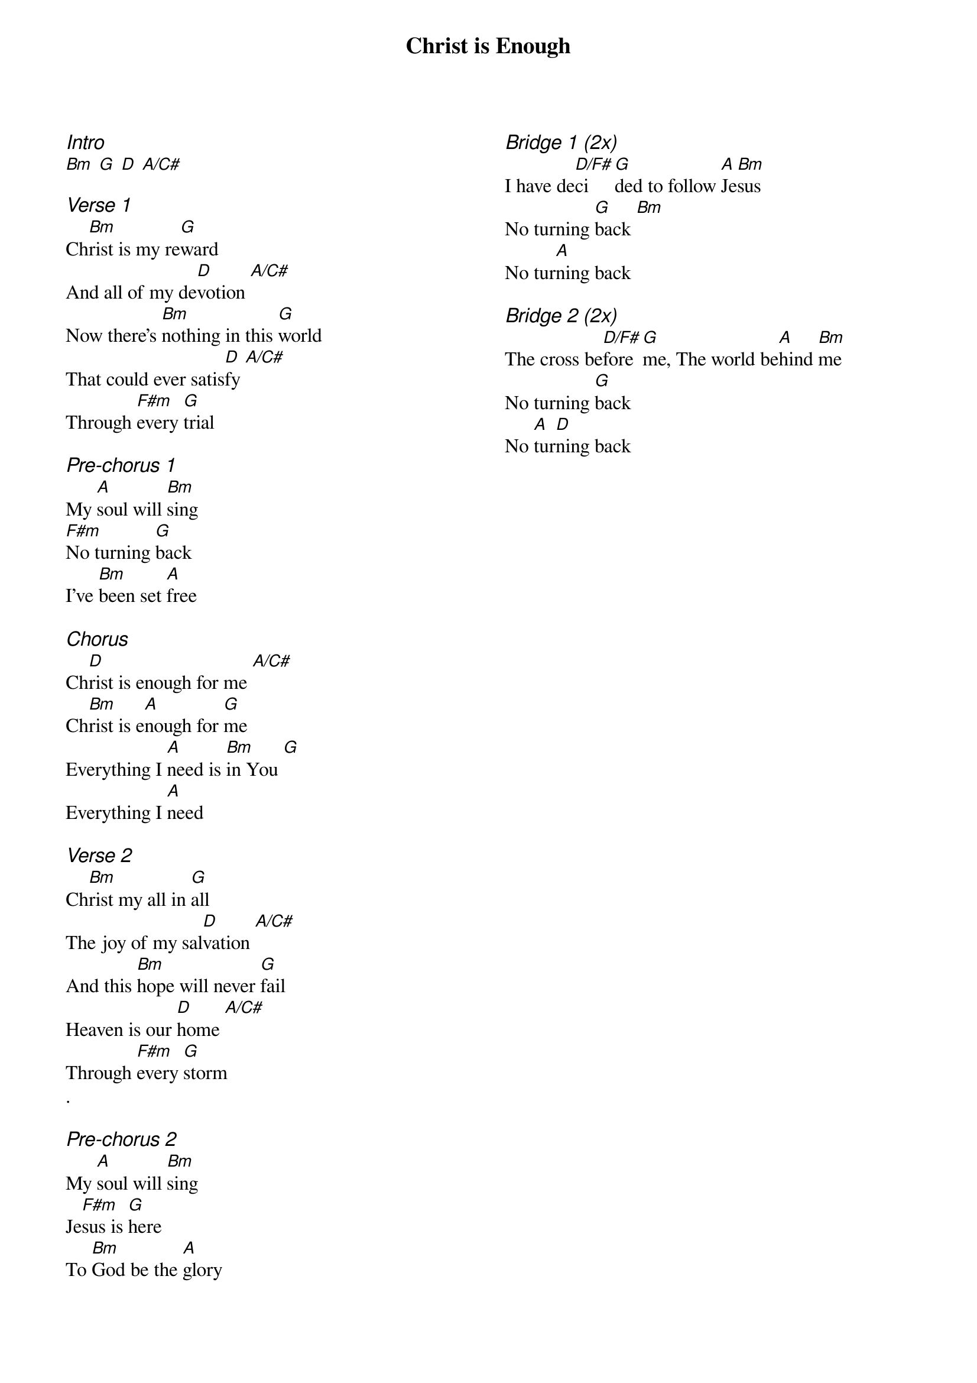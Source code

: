 {title: Christ is Enough}
{ng}
{columns: 2}
{ci:Intro}
[Bm] [G] [D] [A/C#]

{ci:Verse 1}
Ch[Bm]rist is my re[G]ward
And all of my de[D]votion [A/C#]
Now there's [Bm]nothing in this [G]world
That could ever satis[D]fy [A/C#]
Through [F#m]every [G]trial

{ci:Pre-chorus 1}
My [A]soul will [Bm]sing
[F#m]No turning [G]back
I've [Bm]been set [A]free

{ci:Chorus}
Ch[D]rist is enough for me [A/C#]
Ch[Bm]rist is e[A]nough for [G]me
Everything I [A]need is [Bm]in You [G]
Everything I [A]need

{ci:Verse 2}
Ch[Bm]rist my all in [G]all
The joy of my sal[D]vation [A/C#]
And this [Bm]hope will never [G]fail
Heaven is our [D]home [A/C#]
Through [F#m]every [G]storm
.

{ci:Pre-chorus 2}
My [A]soul will [Bm]sing
Je[F#m]sus is [G]here
To [Bm]God be the [A]glory

{ci:Bridge 1 (2x)}
I have de[D/F#]ci[G]ded to follow [A]Je[Bm]sus
No turning [G]back [Bm]
No tur[A]ning back

{ci:Bridge 2 (2x)}
The cross be[D/F#]fore [G]me, The world be[A]hind [Bm]me
No turning [G]back
No [A]tur[D]ning back